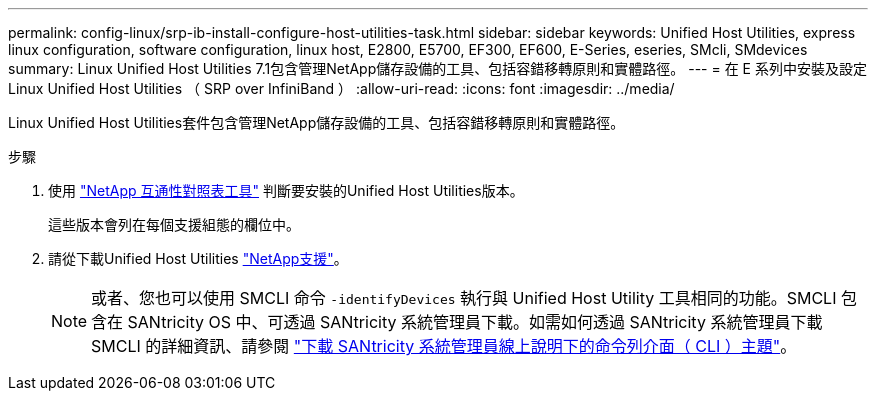 ---
permalink: config-linux/srp-ib-install-configure-host-utilities-task.html 
sidebar: sidebar 
keywords: Unified Host Utilities, express linux configuration, software configuration, linux host, E2800, E5700, EF300, EF600, E-Series, eseries, SMcli, SMdevices 
summary: Linux Unified Host Utilities 7.1包含管理NetApp儲存設備的工具、包括容錯移轉原則和實體路徑。 
---
= 在 E 系列中安裝及設定 Linux Unified Host Utilities （ SRP over InfiniBand ）
:allow-uri-read: 
:icons: font
:imagesdir: ../media/


[role="lead"]
Linux Unified Host Utilities套件包含管理NetApp儲存設備的工具、包括容錯移轉原則和實體路徑。

.步驟
. 使用 https://mysupport.netapp.com/matrix["NetApp 互通性對照表工具"^] 判斷要安裝的Unified Host Utilities版本。
+
這些版本會列在每個支援組態的欄位中。

. 請從下載Unified Host Utilities https://mysupport.netapp.com/site/["NetApp支援"^]。
+

NOTE: 或者、您也可以使用 SMCLI 命令 `-identifyDevices` 執行與 Unified Host Utility 工具相同的功能。SMCLI 包含在 SANtricity OS 中、可透過 SANtricity 系統管理員下載。如需如何透過 SANtricity 系統管理員下載 SMCLI 的詳細資訊、請參閱 https://docs.netapp.com/us-en/e-series-santricity/sm-settings/download-cli.html["下載 SANtricity 系統管理員線上說明下的命令列介面（ CLI ）主題"^]。


